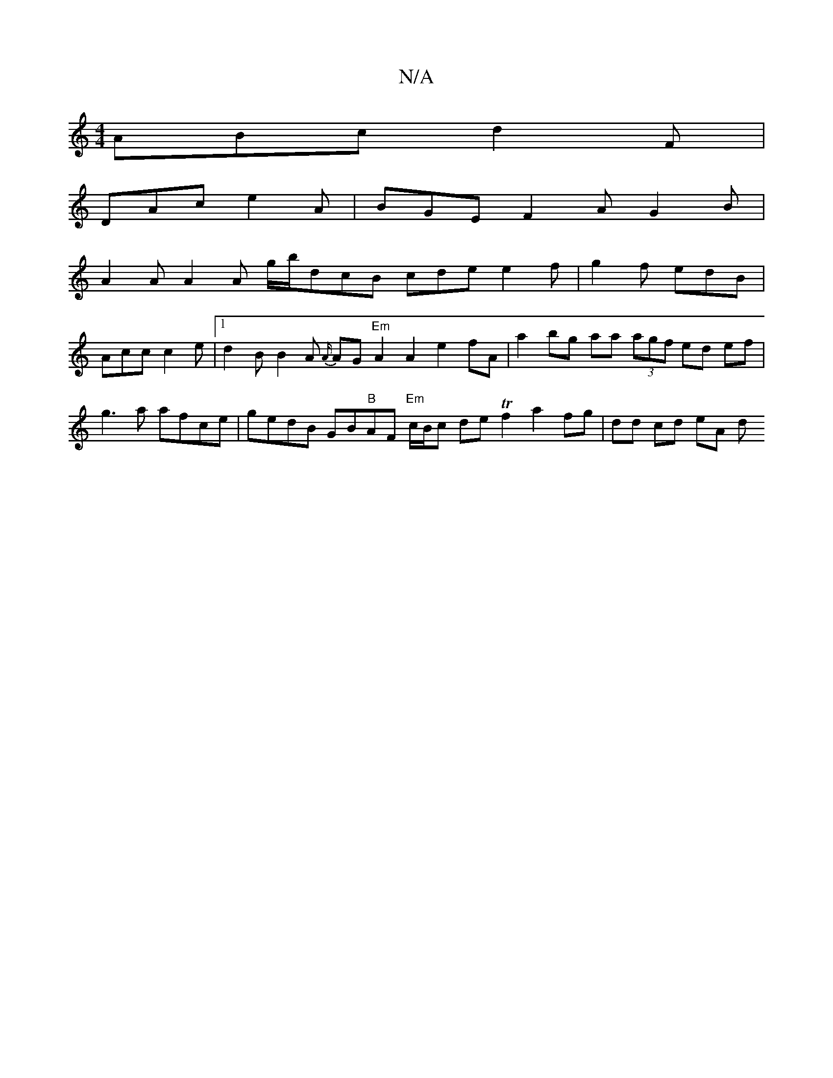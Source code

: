 X:1
T:N/A
M:4/4
R:N/A
K:Cmajor
ABc d2F |
DAc e2A | BGE F2A G2B |
A2A A2A g/b/dcB cde e2 f | g2f edB | Acc c2e |[1 d2 B B2A {A/}AG "Em"A2 A2 e2 fA | a2 bg aa (3agf ed ef|g3 a afce | gedB GB"B"AF "Em"c/B/c de Tf2 a2 fg | dd cd eA (3d